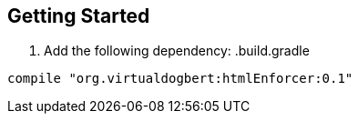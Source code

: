 == Getting Started

1. Add the following dependency:
.build.gradle
----
compile "org.virtualdogbert:htmlEnforcer:0.1"
----
